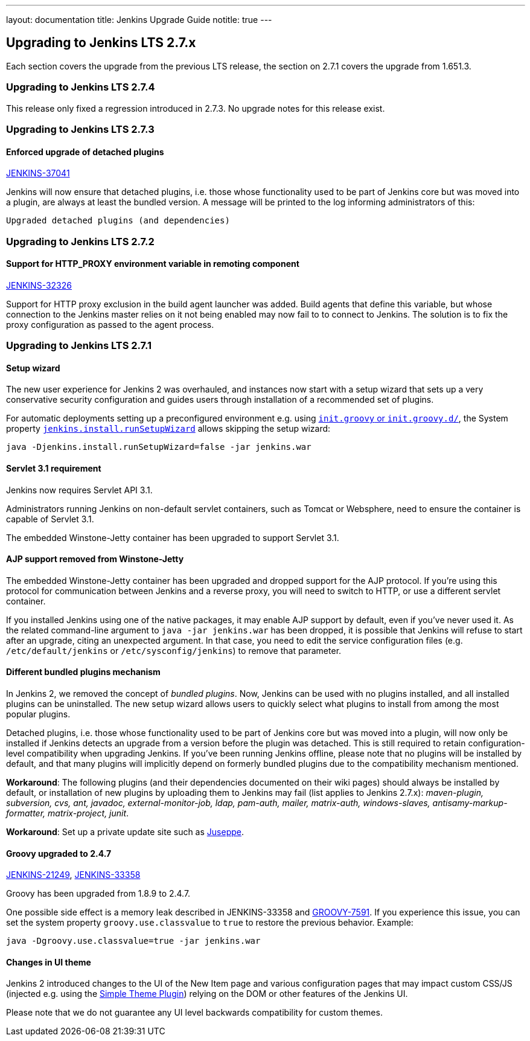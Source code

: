 ---
layout: documentation
title:  Jenkins Upgrade Guide
notitle: true
---

== Upgrading to Jenkins LTS 2.7.x

Each section covers the upgrade from the previous LTS release, the section on 2.7.1 covers the upgrade from 1.651.3.

=== Upgrading to Jenkins LTS 2.7.4

This release only fixed a regression introduced in 2.7.3. No upgrade notes for this release exist.

=== Upgrading to Jenkins LTS 2.7.3

==== Enforced upgrade of detached plugins

https://issues.jenkins-ci.org/browse/JENKINS-37041[JENKINS-37041]

Jenkins will now ensure that detached plugins, i.e. those whose functionality used to be part of Jenkins core but was moved into a plugin, are always at least the bundled version. A message will be printed to the log informing administrators of this:

 Upgraded detached plugins (and dependencies)

=== Upgrading to Jenkins LTS 2.7.2

==== Support for HTTP_PROXY environment variable in remoting component

https://issues.jenkins-ci.org/browse/JENKINS-32326[JENKINS-32326]

Support for HTTP proxy exclusion in the build agent launcher was added. Build agents that define this variable, but whose connection to the Jenkins master relies on it not being enabled may now fail to to connect to Jenkins. The solution is to fix the proxy configuration as passed to the agent process.

=== Upgrading to Jenkins LTS 2.7.1

==== Setup wizard

The new user experience for Jenkins 2 was overhauled, and instances now start with a setup wizard that sets up a very conservative security configuration and guides users through installation of a recommended set of plugins.

For automatic deployments setting up a preconfigured environment e.g. using https://wiki.jenkins-ci.org/display/JENKINS/Post-initialization+script[`init.groovy` or `init.groovy.d/`], the System property https://wiki.jenkins-ci.org/display/JENKINS/Features+controlled+by+system+properties[`jenkins.install.runSetupWizard`] allows skipping the setup wizard:

 java -Djenkins.install.runSetupWizard=false -jar jenkins.war


==== Servlet 3.1 requirement

Jenkins now requires Servlet API 3.1.

Administrators running Jenkins on non-default servlet containers, such as Tomcat or Websphere, need to ensure the container is capable of Servlet 3.1.

The embedded Winstone-Jetty container has been upgraded to support Servlet 3.1.


==== AJP support removed from Winstone-Jetty

The embedded Winstone-Jetty container has been upgraded and dropped support for the AJP protocol. If you're using this protocol for communication between Jenkins and a reverse proxy, you will need to switch to HTTP, or use a different servlet container.

If you installed Jenkins using one of the native packages, it may enable AJP support by default, even if you've never used it. As the related command-line argument to `java -jar jenkins.war` has been dropped, it is possible that Jenkins will refuse to start after an upgrade, citing an unexpected argument. In that case, you need to edit the service configuration files (e.g. `/etc/default/jenkins` or `/etc/sysconfig/jenkins`) to remove that parameter.


==== Different bundled plugins mechanism

In Jenkins 2, we removed the concept of _bundled plugins_. Now, Jenkins can be used with no plugins installed, and all installed plugins can be uninstalled. The new setup wizard allows users to quickly select what plugins to install from among the most popular plugins.

Detached plugins, i.e. those whose functionality used to be part of Jenkins core but was moved into a plugin, will now only be installed if Jenkins detects an upgrade from a version before the plugin was detached. This is still required to retain configuration-level compatibility when upgrading Jenkins. If you've been running Jenkins offline, please note that no plugins will be installed by default, and that many plugins will implicitly depend on formerly bundled plugins due to the compatibility mechanism mentioned.

*Workaround*: The following plugins (and their dependencies documented on their wiki pages) should always be installed by default, or installation of new plugins by uploading them to Jenkins may fail (list applies to Jenkins 2.7.x): _maven-plugin, subversion, cvs, ant, javadoc, external-monitor-job, ldap, pam-auth, mailer, matrix-auth, windows-slaves, antisamy-markup-formatter, matrix-project, junit_.

*Workaround*: Set up a private update site such as link:/blog/2015/07/14/juseppe-a-custom-update-site-for-jenkins/[Juseppe].


==== Groovy upgraded to 2.4.7

https://issues.jenkins-ci.org/browse/JENKINS-21249[JENKINS-21249], https://issues.jenkins-ci.org/browse/JENKINS-38503[JENKINS-33358]

Groovy has been upgraded from 1.8.9 to 2.4.7.

One possible side effect is a memory leak described in JENKINS-33358 and https://issues.apache.org/jira/browse/GROOVY-7591[GROOVY-7591]. If you experience this issue, you can set the system property `groovy.use.classvalue` to `true` to restore the previous behavior. Example:

 java -Dgroovy.use.classvalue=true -jar jenkins.war


==== Changes in UI theme

Jenkins 2 introduced changes to the UI of the New Item page and various configuration pages that may impact custom CSS/JS (injected e.g. using the https://wiki.jenkins-ci.org/display/JENKINS/Simple+Theme+Plugin[Simple Theme Plugin]) relying on the DOM or other features of the Jenkins UI.

Please note that we do not guarantee any UI level backwards compatibility for custom themes.

